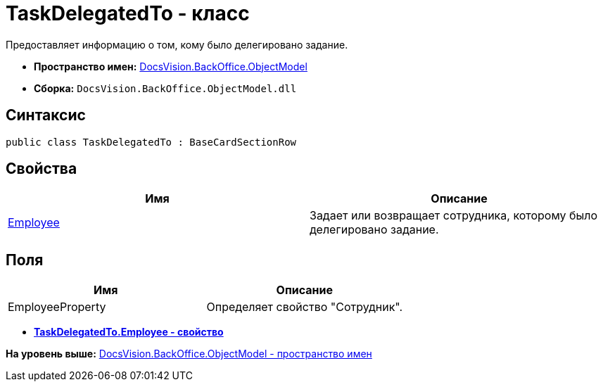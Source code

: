 = TaskDelegatedTo - класс

Предоставляет информацию о том, кому было делегировано задание.

* [.keyword]*Пространство имен:* xref:ObjectModel_NS.adoc[DocsVision.BackOffice.ObjectModel]
* [.keyword]*Сборка:* [.ph .filepath]`DocsVision.BackOffice.ObjectModel.dll`

== Синтаксис

[source,pre,codeblock,language-csharp]
----
public class TaskDelegatedTo : BaseCardSectionRow
----

== Свойства

[cols=",",options="header",]
|===
|Имя |Описание
|xref:TaskDelegatedTo.Employee_PR.adoc[Employee] |Задает или возвращает сотрудника, которому было делегировано задание.
|===

== Поля

[cols=",",options="header",]
|===
|Имя |Описание
|EmployeeProperty |Определяет свойство "Сотрудник".
|===

* *xref:../../../../api/DocsVision/BackOffice/ObjectModel/TaskDelegatedTo.Employee_PR.adoc[TaskDelegatedTo.Employee - свойство]* +

*На уровень выше:* xref:../../../../api/DocsVision/BackOffice/ObjectModel/ObjectModel_NS.adoc[DocsVision.BackOffice.ObjectModel - пространство имен]
